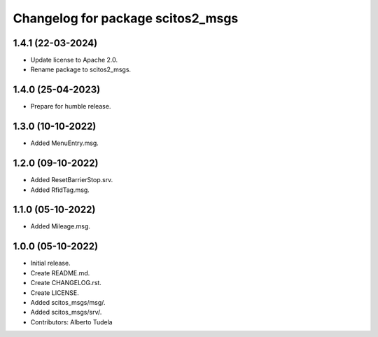 ^^^^^^^^^^^^^^^^^^^^^^^^^^^^^^^^^^^^^^^
Changelog for package scitos2_msgs
^^^^^^^^^^^^^^^^^^^^^^^^^^^^^^^^^^^^^^^

1.4.1 (22-03-2024)
------------------
* Update license to Apache 2.0.
* Rename package to scitos2_msgs.

1.4.0 (25-04-2023)
------------------
* Prepare for humble release.

1.3.0 (10-10-2022)
------------------
* Added MenuEntry.msg.

1.2.0 (09-10-2022)
------------------
* Added ResetBarrierStop.srv.
* Added RfidTag.msg.

1.1.0 (05-10-2022)
------------------
* Added Mileage.msg.

1.0.0 (05-10-2022)
------------------
* Initial release.
* Create README.md.
* Create CHANGELOG.rst.
* Create LICENSE.
* Added scitos_msgs/msg/.
* Added scitos_msgs/srv/.
* Contributors: Alberto Tudela
